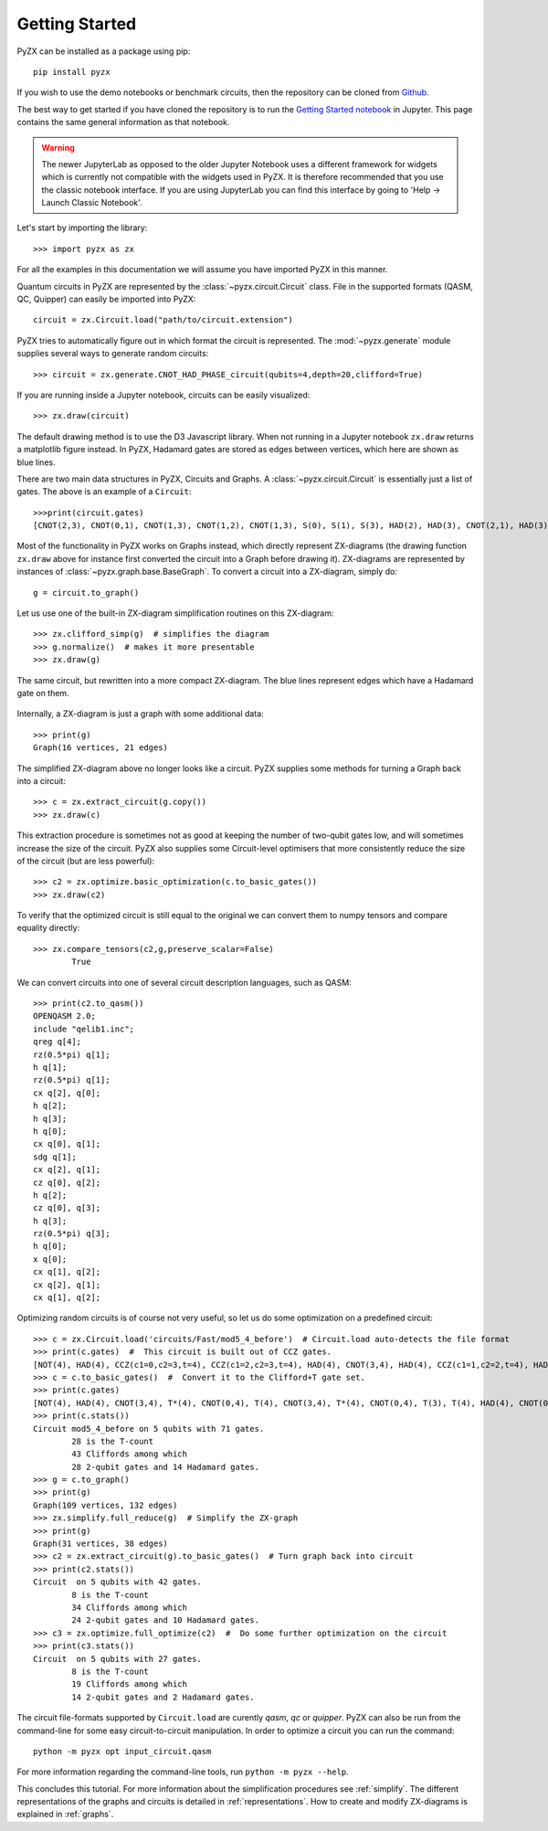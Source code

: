 Getting Started
===============

.. _gettingstarted:

PyZX can be installed as a package using pip::

	pip install pyzx

If you wish to use the demo notebooks or benchmark circuits, then the repository can be cloned from `Github <https://github.com/Quantomatic/pyzx>`_.

The best way to get started if you have cloned the repository is to run the `Getting Started notebook <notebooks/gettingstarted.ipynb>`_ in Jupyter. This page contains the same general information as that notebook.

.. warning::
	The newer JupyterLab as opposed to the older Jupyter Notebook uses a different framework for widgets which is currently not compatible with the widgets used in PyZX. It is therefore recommended that you use the classic notebook interface. If you are using JupyterLab you can find this interface by going to 'Help -> Launch Classic Notebook'.

Let's start by importing the library::
	
	>>> import pyzx as zx

For all the examples in this documentation we will assume you have imported PyZX in this manner.

Quantum circuits in PyZX are represented by the :class:`~pyzx.circuit.Circuit` class. File in the supported formats (QASM, QC, Quipper) can easily be imported into PyZX::

	circuit = zx.Circuit.load("path/to/circuit.extension")

PyZX tries to automatically figure out in which format the circuit is represented. The :mod:`~pyzx.generate` module supplies several ways to generate random circuits::
	
	>>> circuit = zx.generate.CNOT_HAD_PHASE_circuit(qubits=4,depth=20,clifford=True)

If you are running inside a Jupyter notebook, circuits can be easily visualized::
	
	>>> zx.draw(circuit)

.. figure::  _static/clifford.png
   :align:   center

The default drawing method is to use the D3 Javascript library. When not running in a Jupyter notebook ``zx.draw`` returns a matplotlib figure instead. 
In PyZX, Hadamard gates are stored as edges between vertices, which here are shown as blue lines.

There are two main data structures in PyZX, Circuits and Graphs. A :class:`~pyzx.circuit.Circuit` is essentially just a list of gates. The above is an example of a ``Circuit``::

	>>>print(circuit.gates)
	[CNOT(2,3), CNOT(0,1), CNOT(1,3), CNOT(1,2), CNOT(1,3), S(0), S(1), S(3), HAD(2), HAD(3), CNOT(2,1), HAD(3), CNOT(2,0), S(3), CNOT(1,3), S(3), HAD(0), HAD(1), CNOT(3,1), CNOT(3,2)]

Most of the functionality in PyZX works on Graphs instead, which directly represent ZX-diagrams (the drawing function ``zx.draw`` above for instance first converted the circuit into a Graph before drawing it). ZX-diagrams are represented by instances of :class:`~pyzx.graph.base.BaseGraph`. To convert a circuit into a ZX-diagram, simply do::

	g = circuit.to_graph()


Let us use one of the built-in ZX-diagram simplification routines on this ZX-diagram::
	
	>>> zx.clifford_simp(g)  # simplifies the diagram
	>>> g.normalize()  # makes it more presentable
	>>> zx.draw(g)

.. figure::  _static/clifford_simp.png
   :align:   center

   The same circuit, but rewritten into a more compact ZX-diagram. The blue lines represent edges which have a Hadamard gate on them.

Internally, a ZX-diagram is just a graph with some additional data::
	
	>>> print(g)
	Graph(16 vertices, 21 edges)


The simplified ZX-diagram above no longer looks like a circuit. PyZX supplies some methods for turning a Graph back into a circuit::
	
	>>> c = zx.extract_circuit(g.copy())
	>>> zx.draw(c)

.. figure::  _static/clifford_extracted.png
   :align:   center

This extraction procedure is sometimes not as good at keeping the number of two-qubit gates low, and will sometimes increase the size of the circuit. PyZX also supplies some Circuit-level optimisers that more consistently reduce the size of the circuit (but are less powerful)::
	
	>>> c2 = zx.optimize.basic_optimization(c.to_basic_gates())
	>>> zx.draw(c2)

.. figure::  _static/clifford_optimized.png
   :align:   center

To verify that the optimized circuit is still equal to the original we can convert them to numpy tensors and compare equality directly::
	
	>>> zx.compare_tensors(c2,g,preserve_scalar=False)
		True

We can convert circuits into one of several circuit description languages, such as QASM::
	
	>>> print(c2.to_qasm())
	OPENQASM 2.0;
	include "qelib1.inc";
	qreg q[4];
	rz(0.5*pi) q[1];
	h q[1];
	rz(0.5*pi) q[1];
	cx q[2], q[0];
	h q[2];
	h q[3];
	h q[0];
	cx q[0], q[1];
	sdg q[1];
	cx q[2], q[1];
	cz q[0], q[2];
	h q[2];
	cz q[0], q[3];
	h q[3];
	rz(0.5*pi) q[3];
	h q[0];
	x q[0];
	cx q[1], q[2];
	cx q[2], q[1];
	cx q[1], q[2];


Optimizing random circuits is of course not very useful, so let us do some optimization on a predefined circuit::

	>>> c = zx.Circuit.load('circuits/Fast/mod5_4_before')  # Circuit.load auto-detects the file format
	>>> print(c.gates)  #  This circuit is built out of CCZ gates.
	[NOT(4), HAD(4), CCZ(c1=0,c2=3,t=4), CCZ(c1=2,c2=3,t=4), HAD(4), CNOT(3,4), HAD(4), CCZ(c1=1,c2=2,t=4), HAD(4), CNOT(2,4), HAD(4), CCZ(c1=0,c2=1,t=4), HAD(4), CNOT(1,4), CNOT(0,4)]
	>>> c = c.to_basic_gates()  #  Convert it to the Clifford+T gate set.
	>>> print(c.gates)
	[NOT(4), HAD(4), CNOT(3,4), T*(4), CNOT(0,4), T(4), CNOT(3,4), T*(4), CNOT(0,4), T(3), T(4), HAD(4), CNOT(0,3), T(0), T*(3), CNOT(0,3), HAD(4), CNOT(3,4), T*(4), CNOT(2,4), T(4), CNOT(3,4), T*(4), CNOT(2,4), T(3), T(4), HAD(4), CNOT(2,3), T(2), T*(3), CNOT(2,3), HAD(4), HAD(4), CNOT(3,4), HAD(4), CNOT(2,4), T*(4), CNOT(1,4), T(4), CNOT(2,4), T*(4), CNOT(1,4), T(2), T(4), HAD(4), CNOT(1,2), T(1), T*(2), CNOT(1,2), HAD(4), HAD(4), CNOT(2,4), HAD(4), CNOT(1,4), T*(4), CNOT(0,4), T(4), CNOT(1,4), T*(4), CNOT(0,4), T(1), T(4), HAD(4), CNOT(0,1), T(0), T*(1), CNOT(0,1), HAD(4), HAD(4), CNOT(1,4), CNOT(0,4)]
	>>> print(c.stats())
	Circuit mod5_4_before on 5 qubits with 71 gates.
		28 is the T-count
		43 Cliffords among which
		28 2-qubit gates and 14 Hadamard gates.
	>>> g = c.to_graph()
	>>> print(g)
	Graph(109 vertices, 132 edges)
	>>> zx.simplify.full_reduce(g)  # Simplify the ZX-graph
	>>> print(g)
	Graph(31 vertices, 38 edges)
	>>> c2 = zx.extract_circuit(g).to_basic_gates()  # Turn graph back into circuit
	>>> print(c2.stats())
	Circuit  on 5 qubits with 42 gates.
		8 is the T-count
		34 Cliffords among which
		24 2-qubit gates and 10 Hadamard gates.
	>>> c3 = zx.optimize.full_optimize(c2)  #  Do some further optimization on the circuit
	>>> print(c3.stats())
	Circuit  on 5 qubits with 27 gates.
		8 is the T-count
		19 Cliffords among which
		14 2-qubit gates and 2 Hadamard gates.

The circuit file-formats supported by ``Circuit.load`` are curently *qasm*, *qc* or *quipper*. 
PyZX can also be run from the command-line for some easy circuit-to-circuit manipulation. In order to optimize a circuit you can run the command::
	
	python -m pyzx opt input_circuit.qasm

For more information regarding the command-line tools, run ``python -m pyzx --help``.

This concludes this tutorial. For more information about the simplification procedures see :ref:`simplify`. 
The different representations of the graphs and circuits is detailed in :ref:`representations`. How to create and modify ZX-diagrams is explained in :ref:`graphs`.
